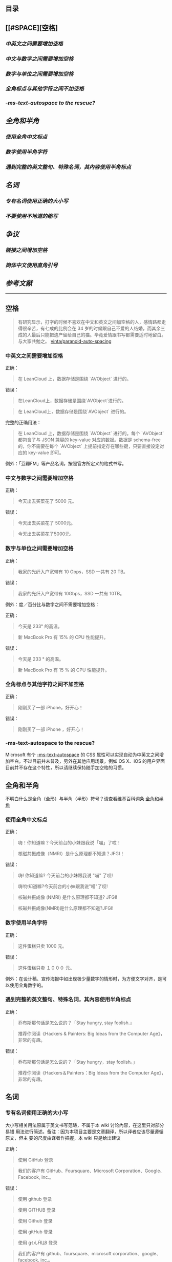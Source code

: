 ** 目录

** [[#SPACE][空格]
*** [[*中英文之间需要增加空格][中英文之间需要增加空格]]
*** [[*中文与数字之间需要增加空格][中文与数字之间需要增加空格]]
*** [[*数字与单位之间需要增加空格][数字与单位之间需要增加空格]]
*** [[*全角标点与其他字符之间不加空格][全角标点与其他字符之间不加空格]]
*** [[**-ms-text-autospace* to the rescue?][*-ms-text-autospace* to the rescue?]]
** [[*全角和半角][全角和半角]]
*** [[*使用全角中文标点][使用全角中文标点]]
*** [[*数字使用半角字符][数字使用半角字符]] 
*** [[*遇到完整的英文整句、特殊名词，其內容使用半角标点][遇到完整的英文整句、特殊名词，其內容使用半角标点]]
** [[*名词][名词]]
*** [[*专有名词使用正确的大小写][专有名词使用正确的大小写]]
*** [[*不要使用不地道的缩写][不要使用不地道的缩写]]
** [[*争议][争议]]
*** [[*链接之间增加空格][链接之间增加空格]]
*** [[*简体中文使用直角引号][简体中文使用直角引号]]
** [[*参考文献][参考文献]]
   -----
** 空格
:PROPERTIES:
:CUSTOM_ID: SPACE
:END:
   #+BEGIN_QUOTE
   有研究显示，打字的时候不喜欢在中文和英文之间加空格的人，感情路都走得很辛苦，有七成的比例会在 34 岁的时候跟自己不爱的人结婚，而其余三成的人最后只能把遗产留给自己的猫。毕竟爱情跟书写都需要适时地留白。
   与大家共勉之。 [[https://github.com/vinta/pangu.js][vinta/paranoid-auto-spacing]]
   #+END_QUOTE
*** 中英文之间需要增加空格

    正确：
    #+BEGIN_QUOTE
    在 LeanCloud 上，数据存储是围绕 `AVObject` 进行的。
    #+END_QUOTE

    错误：
    #+BEGIN_QUOTE
    在LeanCloud上，数据存储是围绕`AVObject`进行的。
    #+END_QUOTE
    #+BEGIN_QUOTE
    在 LeanCloud上，数据存储是围绕`AVObject` 进行的。
    #+END_QUOTE

    完整的正确用法：
    #+BEGIN_QUOTE
    在 LeanCloud 上，数据存储是围绕 `AVObject` 进行的。每个 `AVObject` 都包含了与 JSON 兼容的 key-value 对应的数据。数据是 schema-free 的，你不需要在每个 `AVObject` 上提前指定存在哪些键，只要直接设定对应的 key-value 即可。
    #+END_QUOTE

    例外：「豆瓣FM」等产品名词，按照官方所定义的格式书写。
*** 中文与数字之间需要增加空格

    正确：
    #+BEGIN_QUOTE
    今天出去买菜花了 5000 元。
    #+END_QUOTE
     

    错误：
    #+BEGIN_QUOTE
    今天出去买菜花了 5000元。
    #+END_QUOTE
    #+BEGIN_QUOTE
    今天出去买菜花了5000元。
    #+END_QUOTE
*** 数字与单位之间需要增加空格

    正确：

    #+BEGIN_QUOTE
    我家的光纤入户宽带有 10 Gbps，SSD 一共有 20 TB。
    #+END_QUOTE

    错误：

    #+BEGIN_QUOTE
    我家的光纤入户宽带有 10Gbps，SSD 一共有 10TB。
    #+END_QUOTE

    例外：度／百分比与数字之间不需要增加空格：

    正确：

    #+BEGIN_QUOTE
    今天是 233° 的高温。
    #+END_QUOTE

    #+BEGIN_QUOTE
    新 MacBook Pro 有 15% 的 CPU 性能提升。
    #+END_QUOTE

    错误：

    #+BEGIN_QUOTE
    今天是 233 ° 的高温。
    #+END_QUOTE

    #+BEGIN_QUOTE
    新 MacBook Pro 有 15 % 的 CPU 性能提升。
    #+END_QUOTE
*** 全角标点与其他字符之间不加空格

    正确：

    #+BEGIN_QUOTE
    刚刚买了一部 iPhone，好开心！
    #+END_QUOTE

    错误：

    #+BEGIN_QUOTE
    刚刚买了一部 iPhone ，好开心！
    #+END_QUOTE
*** *-ms-text-autospace* to the rescue?

    Microsoft 有个  [[https://msdn.microsoft.com/library/ms531164][-ms-text-autospace]]  的 CSS 属性可以实现自动为中英文之间增加空白。不过目前并未普及，另外在其他应用场景，例如 OS X、iOS 的用户界面目前并不存在这个特性，所以请继续保持随手加空格的习惯。
** 全角和半角
   不明白什么是全角（全形）与半角（半形）符号？请查看维基百科词条 [[https://zh.wikipedia.org/wiki/%25E5%2585%25A8%25E5%25BD%25A2%25E5%2592%258C%25E5%258D%258A%25E5%25BD%25A2][全角和半角]]
*** 使用全角中文标点

    正确：
    #+BEGIN_QUOTE
    嗨！你知道嘛？今天前台的小妹跟我说「喵」了哎！
    #+END_QUOTE
    #+BEGIN_QUOTE
    核磁共振成像（NMRI）是什么原理都不知道？JFGI！
    #+END_QUOTE


    错误：
    #+BEGIN_QUOTE
    嗨! 你知道嘛? 今天前台的小妹跟我说 "喵" 了哎!
    #+END_QUOTE

    #+BEGIN_QUOTE
    嗨!你知道嘛?今天前台的小妹跟我说"喵"了哎!
    #+END_QUOTE

    #+BEGIN_QUOTE
    核磁共振成像 (NMRI) 是什么原理都不知道? JFGI!
    #+END_QUOTE

    #+BEGIN_QUOTE
    核磁共振成像(NMRI)是什么原理都不知道?JFGI!
    #+END_QUOTE
*** 数字使用半角字符

    正确：

    #+BEGIN_QUOTE
    这件蛋糕只卖 1000 元。
    #+END_QUOTE

    错误：

    #+BEGIN_QUOTE
    这件蛋糕只卖 １０００ 元。
    #+END_QUOTE

    例外：在设计稿、宣传海报中如出现极少量数字的情形时，为方便文字对齐，是可以使用全角数字的。
*** 遇到完整的英文整句、特殊名词，其內容使用半角标点

    正确：
    #+BEGIN_QUOTE
    乔布斯那句话是怎么说的？「Stay hungry, stay foolish.」
    #+END_QUOTE


    #+BEGIN_QUOTE
    推荐你阅读《Hackers & Painters: Big Ideas from the Computer Age》，非常的有趣。
    #+END_QUOTE

    错误：

    #+BEGIN_QUOTE
     乔布斯那句话是怎么说的？「Stay hungry，stay foolish。」
    #+END_QUOTE

    #+BEGIN_QUOTE
    推荐你阅读《Hackers＆Painters：Big Ideas from the Computer Age》，非常的有趣。
    #+END_QUOTE
** 名词
*** 专有名词使用正确的大小写

    大小写相关用法原属于英文书写范畴，不属于本 wiki 讨论內容，在这里只对部分易错
    用法进行简述。备注：因为本项目主要是文章翻译，所以译者应该尽量遵循原文，但主
    要的尺度由译者作把握，本 wiki 只是给出建议

    正确：

    #+BEGIN_QUOTE
    使用 GitHub 登录
    #+END_QUOTE

    #+BEGIN_QUOTE
    我们的客户有 GitHub、Foursquare、Microsoft Corporation、Google、Facebook, Inc.。
    #+END_QUOTE

    错误：
    #+BEGIN_QUOTE
    使用 github 登录
    #+END_QUOTE

    #+BEGIN_QUOTE
    使用 GITHUB 登录
    #+END_QUOTE

    #+BEGIN_QUOTE
    使用 Github 登录
    #+END_QUOTE

    #+BEGIN_QUOTE
    使用 gitHub 登录
    #+END_QUOTE


    #+BEGIN_QUOTE
    使用 gｲんĤЦ8 登录
    #+END_QUOTE

    #+BEGIN_QUOTE
    我们的客户有 github、foursquare、microsoft corporation、google、facebook, inc.。
    #+END_QUOTE

    #+BEGIN_QUOTE
    我们的客户有 GITHUB、FOURSQUARE、MICROSOFT CORPORATION、GOOGLE、FACEBOOK, INC.。
    #+END_QUOTE

    #+BEGIN_QUOTE
    我们的客户有 Github、FourSquare、MicroSoft Corporation、Google、FaceBook, Inc.。
    #+END_QUOTE

    #+BEGIN_QUOTE
    我们的客户有 gitHub、fourSquare、microSoft Corporation、google、faceBook, Inc.。
    #+END_QUOTE

    #+BEGIN_QUOTE
    我们的客户有 gｲんĤЦ8、ｷouЯƧquﾑгє、๓เςг๏ร๏Ŧt ς๏гק๏гคtเ๏ภn、900913、ƒ4ᄃëв๏๏к, IПᄃ.。
    #+END_QUOTE

*** 不要使用不地道的缩写

    正确：
    #+BEGIN_QUOTE
    我们需要一位熟悉 JavaScript、HTML5，至少理解一种框架（如 Backbone.js、AngularJS、React 等）的前端开发者。
    #+END_QUOTE


    错误：

    #+BEGIN_QUOTE
    我们需要一位熟悉 Js、h5，至少理解一种框架（如 backbone、angular、RJS 等）的 FED。
    #+END_QUOTE

*** 专有名词的翻译
    一般而言，对于专有名词，建议尽量是不要翻译
** 争议
   以下用法略带有个人色彩，既：无论是否遵循下述规则，从语法的角度来讲都是 *正确* 的。
*** 链接之间增加空格

    用法：

    #+BEGIN_QUOTE
    请 [提交一个 issue](#) 并分配给相关同事。
    #+END_QUOTE
     
    #+BEGIN_QUOTE
    访问我们网站的最新动态，请 [点击这里](#) 进行订阅！
    #+END_QUOTE


    对比用法：
    #+BEGIN_QUOTE
    请[提交一个 issue](#) 并分配给相关同事。
    #+END_QUOTE


    #+BEGIN_QUOTE
    访问我们网站的最新动态，请[点击这里](#)进行订阅！
    #+END_QUOTE

*** 简体中文使用直角引号

    用法：

    #+BEGIN_QUOTE
    「老师，『有条不紊』的『紊』是什么意思？」
    #+END_QUOTE

    对比用法：

    #+BEGIN_QUOTE
    “老师，‘有条不紊’的‘紊’是什么意思？”
    #+END_QUOTE
     
** 参考文献

   - [[https://github.com/mzlogin/chinese-copywriting-guidelines][chinese-copywriting-guidelines]]
